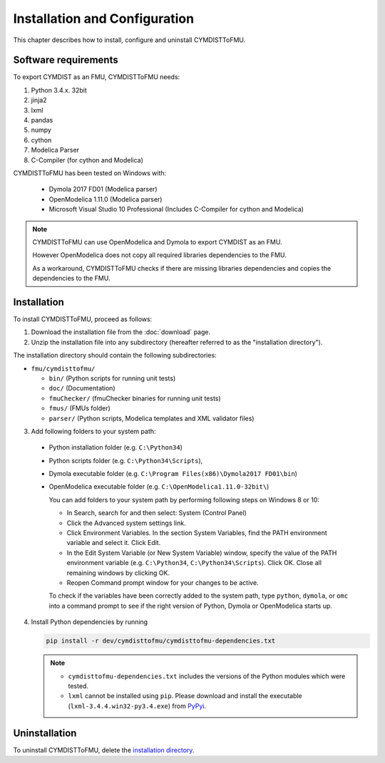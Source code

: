 .. highlight:: rest

.. _installation:

Installation and Configuration
==============================

This chapter describes how to install, configure and uninstall CYMDISTToFMU.


Software requirements
^^^^^^^^^^^^^^^^^^^^^

To export CYMDIST as an FMU, CYMDISTToFMU needs:

1. Python 3.4.x. 32bit

2. jinja2

3. lxml

4. pandas

5. numpy

6. cython 

7. Modelica Parser

8. C-Compiler (for cython and Modelica)


CYMDISTToFMU has been tested on Windows with:

  - Dymola 2017 FD01  (Modelica parser)
  - OpenModelica 1.11.0 (Modelica parser)
  - Microsoft Visual Studio 10 Professional (Includes C-Compiler for cython and Modelica)

.. note:: 

   CYMDISTToFMU can use OpenModelica and Dymola to export CYMDIST as an FMU. 
   
   However OpenModelica does not copy all required libraries dependencies to the FMU.

   As a workaround, CYMDISTToFMU checks if there are missing libraries dependencies and copies the dependencies to the FMU.


.. _installation directory:

Installation
^^^^^^^^^^^^

To install CYMDISTToFMU, proceed as follows:

1. Download the installation file from the :doc:`download` page.

2. Unzip the installation file into any subdirectory (hereafter referred to as the "installation directory").
 

The installation directory should contain the following subdirectories:

- ``fmu/cymdisttofmu/``

  - ``bin/``
    (Python scripts for running unit tests)

  - ``doc/``
    (Documentation)

  - ``fmuChecker/``
    (fmuChecker binaries for running unit tests)

  - ``fmus/``
    (FMUs folder)

  - ``parser/``
    (Python scripts, Modelica templates and XML validator files)
    

3. Add following folders to your system path: 

 - Python installation folder (e.g. ``C:\Python34``)
 - Python scripts folder (e.g. ``C:\Python34\Scripts``), 
 - Dymola executable folder (e.g. ``C:\Program Files(x86)\Dymola2017 FD01\bin``)
 - OpenModelica executable folder (e.g. ``C:\OpenModelica1.11.0-32bit\``)

   
   You can add folders to your system path by performing following steps on Windows 8 or 10:

   - In Search, search for and then select: System (Control Panel)
     
   - Click the Advanced system settings link.
     
   - Click Environment Variables. In the section System Variables, find the PATH environment variable and select it. Click Edit. 
     
   - In the Edit System Variable (or New System Variable) window, specify the value of the PATH environment variable (e.g. ``C:\Python34``, ``C:\Python34\Scripts``). Click OK. Close all remaining windows by clicking OK.
     
   - Reopen Command prompt window for your changes to be active.
    
   To check if the variables have been correctly added to the system path, type ``python``, ``dymola``, or ``omc``
   into a command prompt to see if the right version of Python, Dymola or OpenModelica starts up.


4. Install Python dependencies by running

   .. code-block:: none
   
      pip install -r dev/cymdisttofmu/cymdisttofmu-dependencies.txt


   .. note:: 

     - ``cymdisttofmu-dependencies.txt`` includes the versions of the Python modules which were tested.

     - ``lxml`` cannot be installed using ``pip``. Please download and install the executable (``lxml-3.4.4.win32-py3.4.exe``) from `PyPyi <https://pypi.python.org/pypi/lxml/3.4.4>`_. 
   


Uninstallation
^^^^^^^^^^^^^^

To uninstall CYMDISTToFMU, delete the `installation directory`_.
